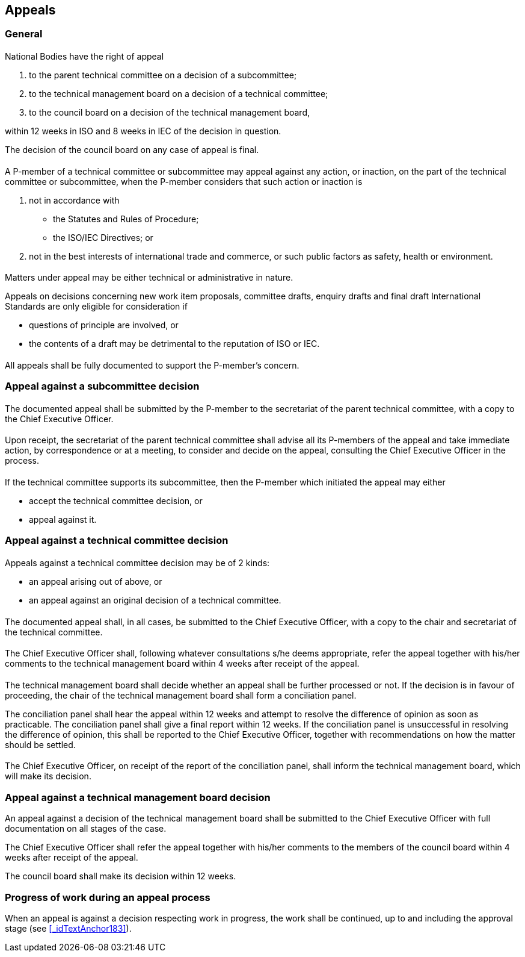 
[[_idTextAnchor268]]
== Appeals

=== General

[[_idTextAnchor271]]
==== {blank}

National Bodies have the right of appeal

. to the parent technical committee on a decision of a subcommittee;
. to the technical management board on a decision of a technical committee;
. to the council board on a decision of the technical management board,

within 12 weeks in ISO and 8 weeks in IEC of the decision in question.

The decision of the council board on any case of appeal is final.


[[_idTextAnchor272]]
==== {blank}

A P-member of a technical committee or subcommittee may appeal against any action, or inaction, on the part of the technical committee or subcommittee, when the P-member considers that such action or inaction is

. not in accordance with
** the Statutes and Rules of Procedure;
** the ISO/IEC Directives; or
. not in the best interests of international trade and commerce, or such public factors as safety, health or environment.


[[_idTextAnchor273]]
==== {blank}

Matters under appeal may be either technical or administrative in nature.

Appeals on decisions concerning new work item proposals, committee drafts, enquiry drafts and final draft International Standards are only eligible for consideration if

* questions of principle are involved, or
* the contents of a draft may be detrimental to the reputation of ISO or IEC.


[[_idTextAnchor274]]
==== {blank}

All appeals shall be fully documented to support the P-member's concern.


[[_idTextAnchor276]]
=== Appeal against a subcommittee decision

[[_idTextAnchor277]]
==== {blank}

The documented appeal shall be submitted by the P-member to the secretariat of the parent technical committee, with a copy to the Chief Executive Officer.


[[_idTextAnchor278]]
==== {blank}

Upon receipt, the secretariat of the parent technical committee shall advise all its P-members of the appeal and take immediate action, by correspondence or at a meeting, to consider and decide on the appeal, consulting the Chief Executive Officer in the process.


[[_idTextAnchor279]]
==== {blank}

If the technical committee supports its subcommittee, then the P-member which initiated the appeal may either

* accept the technical committee decision, or
* appeal against it.


[[_idTextAnchor281]]
=== Appeal against a technical committee decision

[[_idTextAnchor282]]
==== {blank}

Appeals against a technical committee decision may be of 2 kinds:

* an appeal arising out of <<_idTextAnchor279>> above, or
* an appeal against an original decision of a technical committee.


[[_idTextAnchor283]]
==== {blank}

The documented appeal shall, in all cases, be submitted to the Chief Executive Officer, with a copy to the chair and secretariat of the technical committee.


[[_idTextAnchor284]]
==== {blank}

The Chief Executive Officer shall, following whatever consultations s/he deems appropriate, refer the appeal together with his/her comments to the technical management board within 4 weeks after receipt of the appeal.


[[_idTextAnchor285]]
==== {blank}

The technical management board shall decide whether an appeal shall be further processed or not. If the decision is in favour of proceeding, the chair of the technical management board shall form a conciliation panel.

The conciliation panel shall hear the appeal within 12 weeks and attempt to resolve the difference of opinion as soon as practicable. The conciliation panel shall give a final report within 12 weeks. If the conciliation panel is unsuccessful in resolving the difference of opinion, this shall be reported to the Chief Executive Officer, together with recommendations on how the matter should be settled.


[[_idTextAnchor286]]
==== {blank}

The Chief Executive Officer, on receipt of the report of the conciliation panel, shall inform the technical management board, which will make its decision.


[[_idTextAnchor288]]
=== Appeal against a technical management board decision

An appeal against a decision of the technical management board shall be submitted to the Chief Executive Officer with full documentation on all stages of the case.

The Chief Executive Officer shall refer the appeal together with his/her comments to the members of the council board within 4 weeks after receipt of the appeal.

The council board shall make its decision within 12 weeks.


[[_idTextAnchor290]]
=== Progress of work during an appeal process

When an appeal is against a decision respecting work in progress, the work shall be continued, up to and including the approval stage (see <<_idTextAnchor183>>).